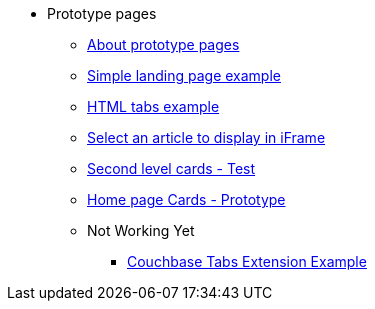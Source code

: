 * Prototype pages
** xref:about-prototype-pages.adoc[About prototype pages]
** xref:simple-landing-page-example.adoc[Simple landing page example]
** xref:html-tabs-example.adoc[HTML tabs example]
** xref:select-an-article-to-display.adoc[Select an article to display in iFrame]
** xref:second-level-cards-test.adoc[Second level cards - Test]
** xref:home-page-cards-prototype.adoc[Home page Cards - Prototype]
** Not Working Yet
*** xref:couchbase-tabs.adoc[Couchbase Tabs Extension Example]
